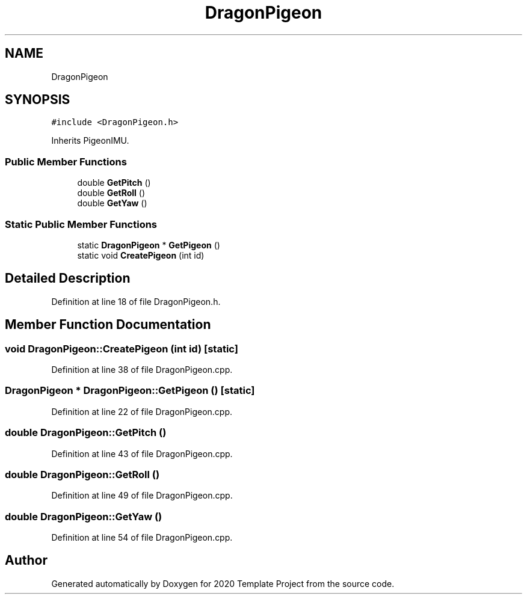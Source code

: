 .TH "DragonPigeon" 3 "Thu Oct 31 2019" "2020 Template Project" \" -*- nroff -*-
.ad l
.nh
.SH NAME
DragonPigeon
.SH SYNOPSIS
.br
.PP
.PP
\fC#include <DragonPigeon\&.h>\fP
.PP
Inherits PigeonIMU\&.
.SS "Public Member Functions"

.in +1c
.ti -1c
.RI "double \fBGetPitch\fP ()"
.br
.ti -1c
.RI "double \fBGetRoll\fP ()"
.br
.ti -1c
.RI "double \fBGetYaw\fP ()"
.br
.in -1c
.SS "Static Public Member Functions"

.in +1c
.ti -1c
.RI "static \fBDragonPigeon\fP * \fBGetPigeon\fP ()"
.br
.ti -1c
.RI "static void \fBCreatePigeon\fP (int id)"
.br
.in -1c
.SH "Detailed Description"
.PP 
Definition at line 18 of file DragonPigeon\&.h\&.
.SH "Member Function Documentation"
.PP 
.SS "void DragonPigeon::CreatePigeon (int id)\fC [static]\fP"

.PP
Definition at line 38 of file DragonPigeon\&.cpp\&.
.SS "\fBDragonPigeon\fP * DragonPigeon::GetPigeon ()\fC [static]\fP"

.PP
Definition at line 22 of file DragonPigeon\&.cpp\&.
.SS "double DragonPigeon::GetPitch ()"

.PP
Definition at line 43 of file DragonPigeon\&.cpp\&.
.SS "double DragonPigeon::GetRoll ()"

.PP
Definition at line 49 of file DragonPigeon\&.cpp\&.
.SS "double DragonPigeon::GetYaw ()"

.PP
Definition at line 54 of file DragonPigeon\&.cpp\&.

.SH "Author"
.PP 
Generated automatically by Doxygen for 2020 Template Project from the source code\&.
